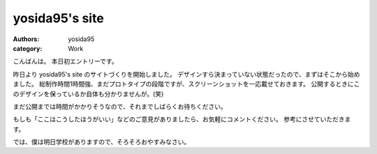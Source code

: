 yosida95's site
===============

:authors: yosida95
:category: Work

こんばんは。
本日初エントリーです。

昨日より yosida95's site のサイトづくりを開始しました。
デザインすら決まっていない状態だったので、まずはそこから始めました。
総制作時間1時間強、まだプロトタイプの段階ですが、スクリーンショットを一応載せておきます。
公開するときにこのデザインを保っているか自体も分かりませんが。(笑)


まだ公開までは時間がかかりそうなので、それまでしばらくお待ちください。

|design|

もしも「ここはこうしたほうがいい」などのご意見がありましたら、お気軽にコメントください。
参考にさせていただきます。

では、僕は明日学校がありますので、そろそろおやすみなさい。

.. |design| image:: https://blogmedia.yosida95.com/2010/05/19/004712/design.jpg
   :width: 100%
